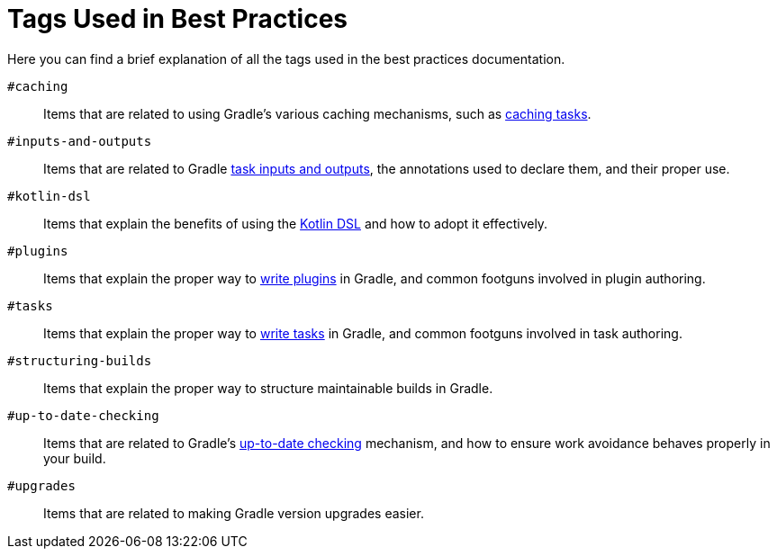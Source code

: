 // Copyright (C) 2025 Gradle, Inc.
//
// Licensed under the Creative Commons Attribution-Noncommercial-ShareAlike 4.0 International License.;
// you may not use this file except in compliance with the License.
// You may obtain a copy of the License at
//
//      https://creativecommons.org/licenses/by-nc-sa/4.0/
//
// Unless required by applicable law or agreed to in writing, software
// distributed under the License is distributed on an "AS IS" BASIS,
// WITHOUT WARRANTIES OR CONDITIONS OF ANY KIND, either express or implied.
// See the License for the specific language governing permissions and
// limitations under the License.

[[tags_reference]]
= Tags Used in Best Practices

Here you can find a brief explanation of all the tags used in the best practices documentation.

`#caching` :: Items that are related to using Gradle's various caching mechanisms, such as <<build_cache.adoc#sec:task_output_caching,caching tasks>>.

`#inputs-and-outputs` :: Items that are related to Gradle <<writing_tasks.adoc#task_inputs_and_outputs,task inputs and outputs>>, the annotations used to declare them, and their proper use.

`#kotlin-dsl` :: Items that explain the benefits of using the <<kotlin_dsl.adoc#kotdsl:kotlin_dsl,Kotlin DSL>> and how to adopt it effectively.

`#plugins` :: Items that explain the proper way to <<custom_plugins.adoc#custom_plugins,write plugins>> in Gradle, and common footguns involved in plugin authoring.

`#tasks` :: Items that explain the proper way to <<writing_tasks.adoc#sec:sample_task,write tasks>> in Gradle, and common footguns involved in task authoring.

`#structuring-builds` :: Items that explain the proper way to structure maintainable builds in Gradle.

`#up-to-date-checking` :: Items that are related to Gradle's <<incremental_build.adoc#sec:how_does_it_work,up-to-date checking>> mechanism, and how to ensure work avoidance behaves properly in your build.

`#upgrades` :: Items that are related to making Gradle version upgrades easier.
